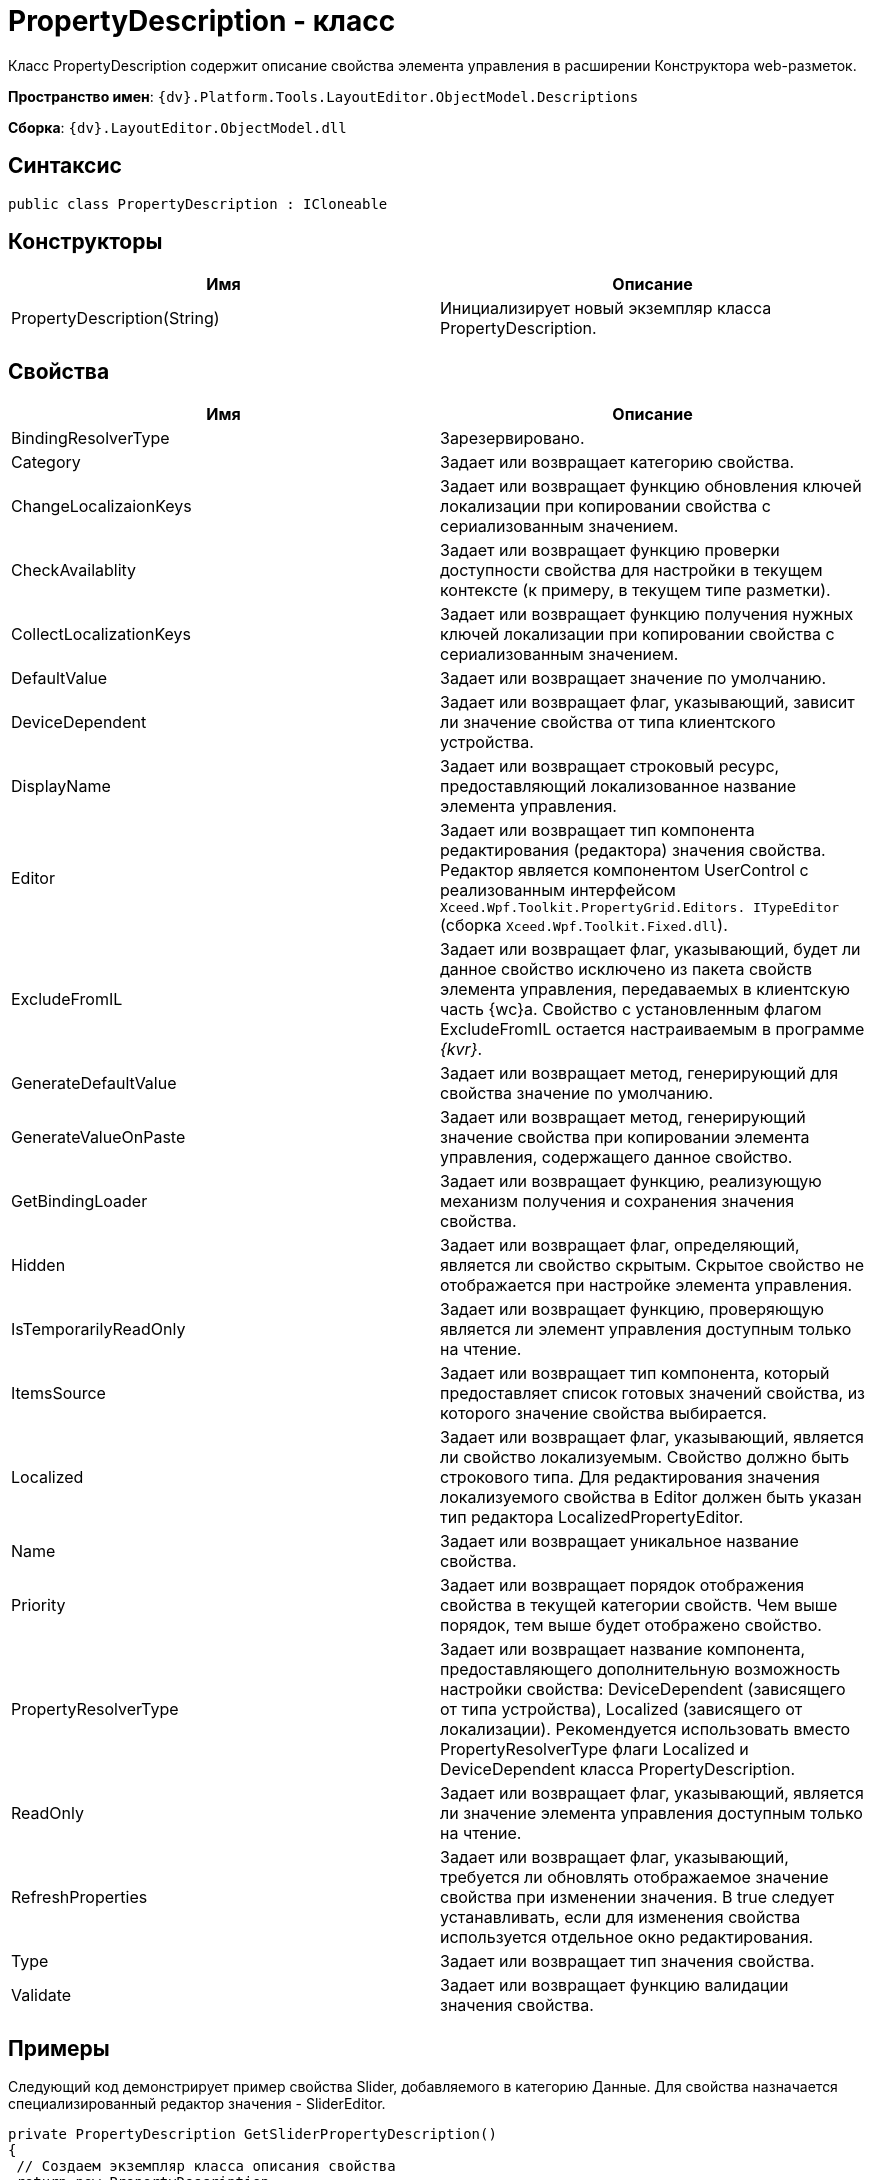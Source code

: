 = PropertyDescription - класс

Класс PropertyDescription содержит описание свойства элемента управления в расширении Конструктора web-разметок.

*Пространство имен*: `{dv}.Platform.Tools.LayoutEditor.ObjectModel.Descriptions`

*Сборка*: `{dv}.LayoutEditor.ObjectModel.dll`

== Синтаксис

[source,csharp]
----
public class PropertyDescription : ICloneable

----

== Конструкторы

|===
|Имя |Описание 

|PropertyDescription(String) |Инициализирует новый экземпляр класса PropertyDescription. 
|===

== Свойства

|===
|Имя |Описание 

|BindingResolverType |Зарезервировано. 
|Category |Задает или возвращает категорию свойства. 
|ChangeLocalizaionKeys |Задает или возвращает функцию обновления ключей локализации при копировании свойства с сериализованным значением. 
|CheckAvailablity |Задает или возвращает функцию проверки доступности свойства для настройки в текущем контексте (к примеру, в текущем типе разметки). 
|CollectLocalizationKeys |Задает или возвращает функцию получения нужных ключей локализации при копировании свойства с сериализованным значением. 
|DefaultValue |Задает или возвращает значение по умолчанию. 
|DeviceDependent |Задает или возвращает флаг, указывающий, зависит ли значение свойства от типа клиентского устройства. 
|DisplayName |Задает или возвращает строковый ресурс, предоставляющий локализованное название элемента управления. 
|Editor |Задает или возвращает тип компонента редактирования (редактора) значения свойства. Редактор является компонентом UserControl с реализованным интерфейсом `Xceed.Wpf.Toolkit.PropertyGrid.Editors. ITypeEditor` (сборка `Xceed.Wpf.Toolkit.Fixed.dll`). 
|ExcludeFromIL |Задает или возвращает флаг, указывающий, будет ли данное свойство исключено из пакета свойств элемента управления, передаваемых в клиентскую часть {wc}а. Свойство с установленным флагом ExcludeFromIL остается настраиваемым в программе _{kvr}_.
|GenerateDefaultValue |Задает или возвращает метод, генерирующий для свойства значение по умолчанию. 
|GenerateValueOnPaste |Задает или возвращает метод, генерирующий значение свойства при копировании элемента управления, содержащего данное свойство. 
|GetBindingLoader |Задает или возвращает функцию, реализующую механизм получения и сохранения значения свойства. 
|Hidden |Задает или возвращает флаг, определяющий, является ли свойство скрытым. Скрытое свойство не отображается при настройке элемента управления. 
|IsTemporarilyReadOnly |Задает или возвращает функцию, проверяющую является ли элемент управления доступным только на чтение. 
|ItemsSource |Задает или возвращает тип компонента, который предоставляет список готовых значений свойства, из которого значение свойства выбирается. 
|Localized |Задает или возвращает флаг, указывающий, является ли свойство локализуемым. Свойство должно быть строкового типа. Для редактирования значения локализуемого свойства в Editor должен быть указан тип редактора LocalizedPropertyEditor. 
|Name |Задает или возвращает уникальное название свойства. 
|Priority |Задает или возвращает порядок отображения свойства в текущей категории свойств. Чем выше порядок, тем выше будет отображено свойство. 
|PropertyResolverType |Задает или возвращает название компонента, предоставляющего дополнительную возможность настройки свойства: DeviceDependent (зависящего от типа устройства), Localized (зависящего от локализации). Рекомендуется использовать вместо PropertyResolverType флаги Localized и DeviceDependent класса PropertyDescription. 
|ReadOnly |Задает или возвращает флаг, указывающий, является ли значение элемента управления доступным только на чтение. 
|RefreshProperties |Задает или возвращает флаг, указывающий, требуется ли обновлять отображаемое значение свойства при изменении значения. В true следует устанавливать, если для изменения свойства используется отдельное окно редактирования. 
|Type |Задает или возвращает тип значения свойства. 
|Validate |Задает или возвращает функцию валидации значения свойства. 
|===

== Примеры

Следующий код демонстрирует пример свойства Slider, добавляемого в категорию Данные. Для свойства назначается специализированный редактор значения - SliderEditor.

[source,csharp]
----
private PropertyDescription GetSliderPropertyDescription()
{
 // Создаем экземпляр класса описания свойства 
 return new PropertyDescription
 {
  Type = typeof(string), // Определяем строковый тип данного свойства ЭУ. Реальное значение сериализуемое
  Name = Constants.SampleImage.Slider, // Указывается уникальное название
  Category = PropertyCategoryConstants.DataCategory, // Категория для размещения свойства Данные
  DisplayName = Resources.ControlTypes_SliderProperty, // Отображаемое название свойства
  DefaultValue = String.Empty, // Пустое значение по умолчанию
  ExcludeFromIL = true, // Свойство не должно передаваться на клиентскую сторону {wc}а
  Editor = typeof(SliderEditor), // Указываем специфический редактор значения свойства
  
  // Определяем метод, который будет вызываться при копировании свойства
  // Метод получает ключи локализации DescriptionLocalizationKey из объекта свойства args.PropertyDescription.Name
  //  и заполняет ими коллекцию args.LocalizationKeys
  CollectLocalizationKeys = args =>
  {
   // Получаем значение требуемого свойства
   var value = (string)args.ControlInfo.GetProperty(args.PropertyDescription.Name);
   // Десериализуем значение свойства в нужный класс
   var items = SliderModeHelper.StringToItems(value);
   // Получаем из параметров (передается в args) элемента управления текущей разметки 
   //  массив ключей локализация
   var keys = args.LocalizationKeys;
   // Заполняем keys ключами из описания свойства
   foreach (var item in items)
   {
    if (!string.IsNullOrEmpty(item.DescriptionLocalizationKey))
     keys.Add(item.DescriptionLocalizationKey);
   }
  },
  // Определяем метод, который будет вызываться при копировании элемента управления и, соответственно, его свойств.
  ChangeLocalizaionKeys = args =>
  {
   // 
   var value = (string)args.ControlInfo.GetProperty(args.PropertyDescription.Name);
   
   var items = SliderModeHelper.StringToItems(value);
   var mapping = args.LocalizationMapping;
   foreach (var item in items)
   {
    if (!string.IsNullOrEmpty(item.DescriptionLocalizationKey))
    {
     string newKey;
     // Создаем связь 
     if (mapping.TryGetValue(item.DescriptionLocalizationKey, out newKey))
      item.DescriptionLocalizationKey = newKey;
     }
    }
    // Сериализуем значение свойства
    return SliderModeHelper.ItemsToString(items);
  }
 };
}
----